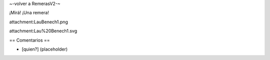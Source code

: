 ~-volver a RemerasV2-~

¡Mirá! ¡Una remera!

attachment:LauBenech1.png

attachment:Lau%20Benech1.svg

== Comentarios ==

* [quien?] (placeholder)
